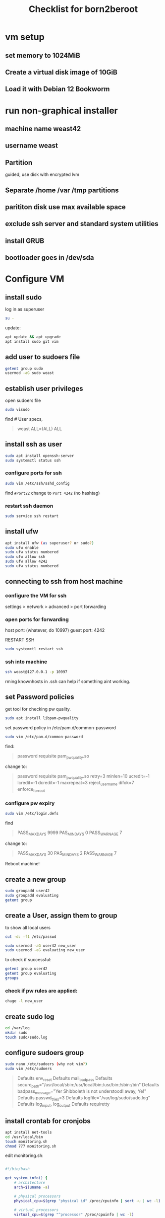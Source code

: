 #+title: Checklist for born2beroot

* vm setup
** set memory to 1024MiB
** Create a virtual disk image of 10GiB
** Load it with Debian 12 Bookworm
* run non-graphical installer
** machine name weast42
** username weast
** Partition
guided, use disk with encrypted lvm
** Separate /home /var /tmp partitions
** parititon disk use max available space
** exclude ssh server and standard system utilities
** install GRUB
** bootloader goes in /dev/sda
* Configure VM
** install sudo
log in as superuser
#+begin_src sh
su -
#+end_src

update:
#+begin_src sh
apt update && apt upgrade
apt install sudo git vim
#+end_src
** add user to sudoers file
#+begin_src sh
getent group sudo
usermod -aG sudo weast
#+end_src
** establish user privileges
open sudoers file
#+begin_src sh
sudo visudo
#+end_src

find # User specs,
#+begin_quote
weast ALL=(ALL) ALL
#+end_quote
** install ssh as user

#+begin_src sh
sudo apt install openssh-server
sudo systemctl status ssh
#+end_src
*** configure ports for ssh
#+begin_src sh
sudo vim /etc/ssh/sshd_config
#+end_src
find ~#Port22~
change to ~Port 4242~ (no hashtag)
*** restart ssh daemon
#+begin_src sh
sudo service ssh restart
#+end_src
** install ufw
#+begin_src sh
apt install ufw (as superuser? or sudo?)
sudo ufw enable
sudo ufw status numbered
sudo ufw allow ssh
sudo ufw allow 4242
sudo ufw status numbered
#+end_src
** connecting to ssh from host machine
*** configure the VM for ssh
settings > network > advanced > port forwarding
*** open ports for forwarding
host port: (whatever, do 10997)
guest port: 4242

RESTART SSH

#+begin_src sh
sudo systemctl restart ssh
#+end_src
*** ssh into machine
#+begin_src sh
ssh weast@127.0.0.1 -p 10997
#+end_src
rming knownhosts in .ssh can help if something aint working.
** set Password policies
get tool for checking pw quality.
#+begin_src sh
sudo apt install libpam-pwquality
#+end_src

set password policy in /etc/pam.d/common-password

#+begin_src sh
sudo vim /etc/pam.d/common-password
#+end_src

find:
#+begin_quote
password requisite pam_pwquality.so
#+end_quote

change to:

#+begin_quote
password  requisite     pam_pwquality.so  retry=3 minlen=10 ucredit=-1 lcredit=-1 dcredit=-1 maxrepeat=3 reject_username difok=7 enforce_for_root
#+end_quote
*** configure pw expiry
#+begin_src sh
sudo vim /etc/login.defs
#+end_src

find

#+begin_quote
PASS_MAX_DAYS 9999 PAS_MIN_DAYS 0 PASS_WARN_AGE 7
#+end_quote

change to:

#+begin_quote
PASS_MAX_DAYS 30 PAS_MIN_DAYS 2 PASS_WARN_AGE 7
#+end_quote

Reboot machine!
** create a new group

#+begin_src sh
sudo groupadd user42
sudo groupadd evaluating
getent group
#+end_src
** create a User, assign them to group
to show all local users

#+begin_src sh
cut -d: -f1 /etc/passwd
#+end_src

#+begin_src sh
sudo usermod -aG user42 new_user
sudo usermod -aG evaluating new_user
#+end_src

to check if successful:

#+begin_src sh
getent group user42
getent group evaluating
groups
#+end_src

*** check if pw rules are applied:
#+begin_src sh
chage -l new_user
#+end_src
** create sudo log
#+begin_src sh
cd /var/log
mkdir sudo
touch sudo/sudo.log
#+end_src
** configure sudoers group
#+begin_src sh
sudo nano /etc/sudoers (why not vim?)
sudo vim /etc/sudoers
#+end_src

#+begin_quote
Defaults	env_reset
Defaults	mail_badpass
Defaults	secure_path="/usr/local/sbin:/usr/local/bin:/usr/bin:/sbin:/bin"
Defaults	badpass_message="Yer Shibboleth is not understood! away, Ye!"
Defaults	passwd_tries=3
Defaults	logfile="/var/log/sudo/sudo.log"
Defaults	log_input, log_output
Defaults	requiretty
#+end_quote
** install crontab for cronjobs
#+begin_src sh
apt install net-tools
cd /usr/local/bin
touch monitoring.sh
chmod 777 monitoring.sh
#+end_src

edit monitoring.sh:

#+begin_src sh

#!/bin/bash

get_system_info() {
    # architecture
    arch=$(uname -a)

    # physical processors
    physical_cpu=$(grep "physical id" /proc/cpuinfo | sort -u | wc -l)

    # virtual processors
    virtual_cpu=$(grep "^processor" /proc/cpuinfo | wc -l)

    # available RAM
    fram=$(free -m | awk '$1 == "Mem:" {print $2}')
    uram=$(free -m | awk '$1 == "Mem:" {print $3}')
    pram=$(printf "%.2f" "$(echo "scale=2; $uram / $fram * 100" | bc)")

    # available storage
    fstor=$(df -h --total | grep 'total' | awk '{print $2}')
    ustor=$(df -h --total | grep 'total' | awk '{print $3}')
    pstor=$(df -h --total | grep 'total' | awk '{print $5}')

    # CPU utilization rate
    cpu_usage=$(top -bn1 | grep "Cpu(s)" | sed "s/.*, *\([0-9.]*\)%* id.*/\1/" | awk '{print 100 - $1"%"}')

    # Date and time of last reboot
    last_reboot=$(who -b | awk '{print $3 " " $4}')

    # Whether LVM is active or not
    lvmu=$(if [ $(lsblk | grep "lvm" | wc -l) -eq 0 ]; then echo "NO"; else echo -e "YES"; fi)

    # Number of active connections
    active_connections=$(ss -s | grep estab | awk '{print $4}')

    # Number of users using the server
    users=$(who | wc -l)

    # IPv4 address and MAC address
    ipv4=$(hostname -I | awk '{print $1}')
    mac=$(ip link show | awk '/ether/ {print $2}')

    # Number of commands executed with sudo
    sudo_commands=$(journalctl _COMM=sudo | grep COMMAND | wc -l)

    # Create the message
    message=$(cat <<EOF
Snazzy System Monitoring Report:
++=+=+=+=+=+=+=+=+=+=+=+=+=+=+=+=+=+==+=+=+=+=+=
Architecture & Kernel: $arch
Physical CPUs: $physical_cpu
Virtual CPUs: $virtual_cpu
Available RAM: $uram MB / $fram MB ($pram%)
Available Storage: $ustor / $fstor ($pstor)
CPU Utilization: $cpu_usage
Last Reboot: $last_reboot
LVM Active: $lvmu
Active Connections: $active_connections
Users Logged In: $users
IPv4 Address: $ipv4
MAC Address: $mac
Sudo Commands Executed: $sudo_commands
++=+=+=+=+=+=+=+=+=+=+=+=+=+=+=+=+=+==+=+=+=+=+=
EOF
)

    # Use wall to send the message to all terminals
    wall "$message"
}

get_system_info

#+end_src

cp script into /usr/local/bin/monitoring.sh
** manage sudo on VM
switch to vm, ssh does not work for this.

open sudoers file:
#+begin_src sh
sudo visudo
#+end_src

under where its written %sudo ALL=(ALL:ALL) ALL
#+begin_quote
<username> ALL=(ALL) NOPASSWD: /usr/local/bin/monitoring.sh
#+end_quote

#+begin_src sh
sudo reboot
#+end_src

#+begin_src sh
sudo /usr/local/bin/monitoring.sh
#+end_src
** set up cronjob
#+begin_src sh
sudo crontab -u root -e
#+end_src

add
#+begin_quote
*/10 * * * * /usr/local/bin/monitoring.sh
#+end_quote

the 10 indicates the minutes.
** generate vm signature.txt

#+begin_src sh
cd sgoinfre/students/weast/VirtualBox\ VMs
shasum <nameofserver>.vdi
#+end_src

plop in a signature.txt file!!!

** change cronjob
location of monitoring.sh
#+begin_src sh
cd /usr/local/bin
#+end_src

edit cronjob
#+begin_src sh
sudo crontab -u root -e
#+end_src

to run job every minute, change to
#+begin_quote (no backslash)
\* * * * * /usr/local/bin/monitoring.sh
#+end_quote

every 5 mins
#+begin_quote (no backslash)
\*/5 * * * * /usr/local/bin/monitoring.sh
#+end_quote

* eval commands:
** get ufw status:
#+begin_src sh
sudo ufw status
#+end_src

** check ssh daemon
#+begin_src sh
sudo systemctl status ssh
#+end_src

** show who has sudo (use getent to check any group member)
#+begin_src sh
getent group sudo
#+end_src
** add user
#+begin_src sh
sudo adduser new <username>
#+end_src
** create group
#+begin_src sh
sudo groupadd <groupname>
#+end_src
** add user to a given group
#+begin_src sh
sudo usermod -aG <groupname> <username>
#+end_src
** check password expiry
#+begin_src sh
sudo chage -l username
#+end_src
** get hostname
#+begin_src sh
hostnamectl
#+end_src
** change hostname (restart vm for this to take effect)
#+begin_src sh
hostnamectl set-hostname <new_hostname>
#+end_src
** change current hostname? what is the difference
#+begin_src sh
sudo vim /etc/hosts
#+end_src

** display parititons
#+begin_src sh
lsblk
#+end_src
** show sudo is installed
#+begin_src sh
dpkg -l | grep sudo -
#+end_src
** UFW: show ufw status
#+begin_src sh
sudo ufw status numbered
#+end_src
** UFW: open new port
#+begin_src sh
sudo ufw allow <port-id>
#+end_src
** UFW: delete a rule
get rule number from ~sudo ufw status numbered~
#+begin_src sh
sudo ufw delete <rule number>
#+end_src
** ssh
#+begin_src sh
ssh weast@localhost -p (HOST PORT!!!!) i.e. 10997
#+end_src
** AppArmour
app armour provides Mandatory access control security. admin can restrict what
processes are allowed to do.
check it is running with:
#+begin_src sh
aa-status
#+end_src
** SElinux
is a kernel security module that controls access to infrastructure.
compartmentalisation of apps, users are confined to userland, where privilege
escalation is made much more difficult. this prevents using buffer overflows to
harm other users on the system with higher or equal privileges. this includes
roles based access controls and integrity controls.
